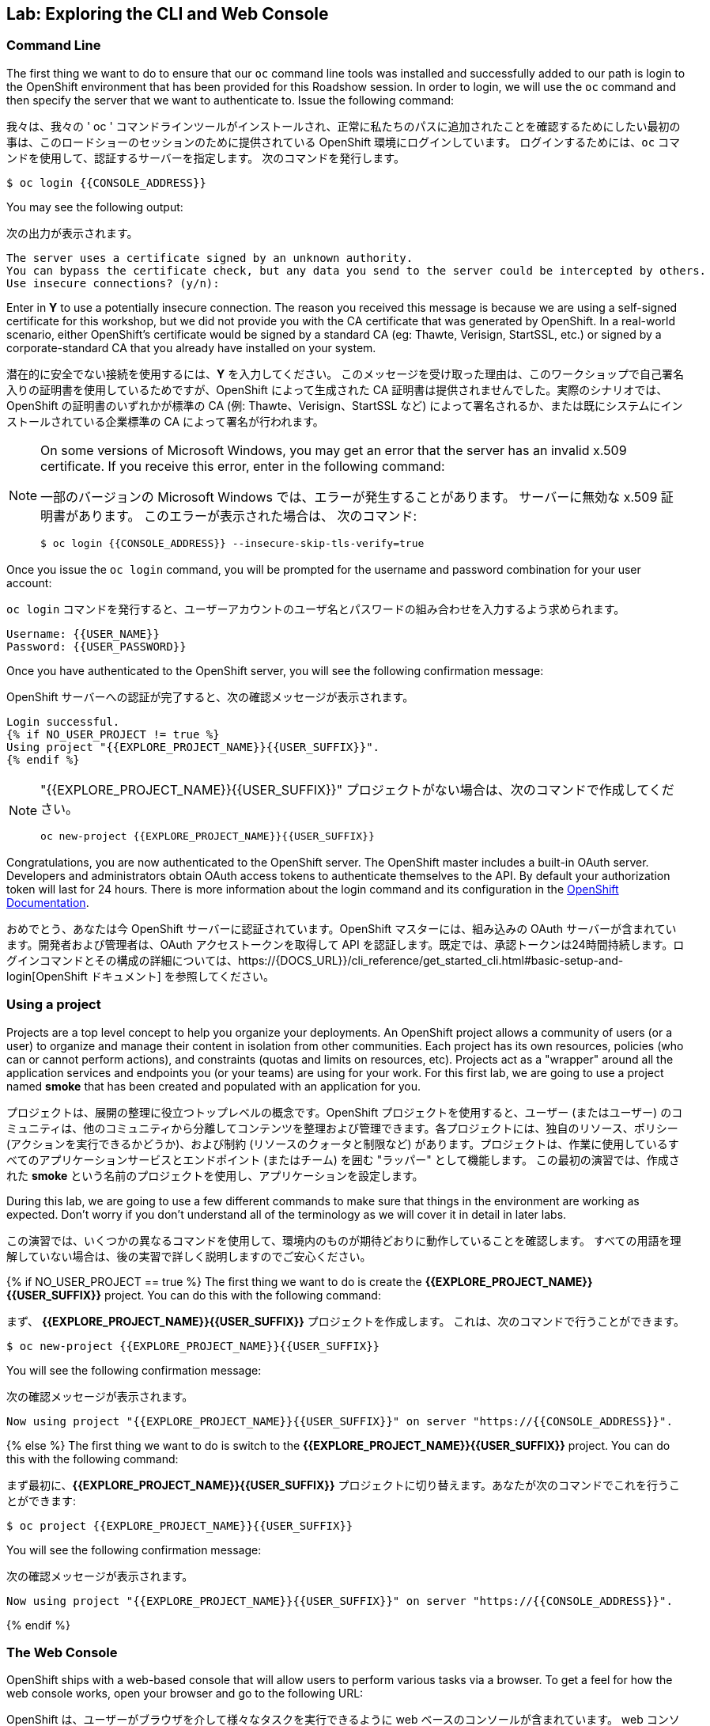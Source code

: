 ## Lab: Exploring the CLI and Web Console

### Command Line

[silver]#The first thing we want to do to ensure that our `oc` command line tools was installed and successfully added to our path is login to the OpenShift environment that has been provided for this Roadshow session.  In order to login, we will use the `oc` command and then specify the server that we want to authenticate to.  Issue the following command:#

我々は、我々の ' oc ' コマンドラインツールがインストールされ、正常に私たちのパスに追加されたことを確認するためにしたい最初の事は、このロードショーのセッションのために提供されている OpenShift 環境にログインしています。 ログインするためには、`oc` コマンドを使用して、認証するサーバーを指定します。 次のコマンドを発行します。

[source]
----
$ oc login {{CONSOLE_ADDRESS}}
----

[silver]#You may see the following output:#

次の出力が表示されます。

[source]
----
The server uses a certificate signed by an unknown authority.
You can bypass the certificate check, but any data you send to the server could be intercepted by others.
Use insecure connections? (y/n):
----

[silver]#Enter in *Y* to use a potentially insecure connection.  The reason you received this message is because we are using a self-signed certificate for this workshop, but we did not provide you with the CA certificate that was generated by OpenShift. In a real-world scenario, either OpenShift's certificate would be signed by a standard CA (eg: Thawte, Verisign, StartSSL, etc.) or signed by a corporate-standard CA that you already have installed on your system.#

潜在的に安全でない接続を使用するには、*Y* を入力してください。 このメッセージを受け取った理由は、このワークショップで自己署名入りの証明書を使用しているためですが、OpenShift によって生成された CA 証明書は提供されませんでした。実際のシナリオでは、OpenShift の証明書のいずれかが標準の CA (例: Thawte、Verisign、StartSSL など) によって署名されるか、または既にシステムにインストールされている企業標準の CA によって署名が行われます。

[NOTE]
====
[silver]#On some versions of Microsoft Windows, you may get an error that the server has an invalid x.509 certificate.  If you receive this error, enter in the following command:#

一部のバージョンの Microsoft Windows では、エラーが発生することがあります。
サーバーに無効な x.509 証明書があります。 このエラーが表示された場合は、
次のコマンド:

[source]
----
$ oc login {{CONSOLE_ADDRESS}} --insecure-skip-tls-verify=true
----
====

[silver]#Once you issue the `oc login` command, you will be prompted for the username and password combination for your user account:#

`oc login` コマンドを発行すると、ユーザーアカウントのユーザ名とパスワードの組み合わせを入力するよう求められます。

[source,role=copypaste]
----
Username: {{USER_NAME}}
Password: {{USER_PASSWORD}}
----

[silver]#Once you have authenticated to the OpenShift server, you will see the following confirmation message:#

OpenShift サーバーへの認証が完了すると、次の確認メッセージが表示されます。

[source]
----
Login successful.
{% if NO_USER_PROJECT != true %}
Using project "{{EXPLORE_PROJECT_NAME}}{{USER_SUFFIX}}".
{% endif %}
----

[NOTE]
====
"{{EXPLORE_PROJECT_NAME}}{{USER_SUFFIX}}" プロジェクトがない場合は、次のコマンドで作成してください。
```
oc new-project {{EXPLORE_PROJECT_NAME}}{{USER_SUFFIX}}
```
====

[silver]#Congratulations, you are now authenticated to the OpenShift server. The OpenShift master includes a built-in OAuth server. Developers and administrators obtain OAuth access tokens to authenticate themselves to the API. By default your authorization token will last for 24 hours. There is more information about the login command and its configuration in the https://{{DOCS_URL}}/cli_reference/get_started_cli.html#basic-setup-and-login[OpenShift Documentation].#


おめでとう、あなたは今 OpenShift サーバーに認証されています。OpenShift マスターには、組み込みの OAuth サーバーが含まれています。開発者および管理者は、OAuth アクセストークンを取得して API を認証します。既定では、承認トークンは24時間持続します。ログインコマンドとその構成の詳細については、https://{DOCS_URL}}/cli_reference/get_started_cli.html#basic-setup-and-login[OpenShift ドキュメント] を参照してください。

### Using a project

[silver]#Projects are a top level concept to help you organize your deployments. An OpenShift project allows a community of users (or a user) to organize and manage their content in isolation from other communities. Each project has its own resources, policies (who can or cannot perform actions), and constraints (quotas and limits on resources, etc). Projects act as a "wrapper" around all the application services and endpoints you (or your teams) are using for your work.  For this first lab, we are going to use a project named *smoke* that has been created and populated with an application for you.#

プロジェクトは、展開の整理に役立つトップレベルの概念です。OpenShift プロジェクトを使用すると、ユーザー (またはユーザー) のコミュニティは、他のコミュニティから分離してコンテンツを整理および管理できます。各プロジェクトには、独自のリソース、ポリシー (アクションを実行できるかどうか)、および制約 (リソースのクォータと制限など) があります。プロジェクトは、作業に使用しているすべてのアプリケーションサービスとエンドポイント (またはチーム) を囲む "ラッパー" として機能します。 この最初の演習では、作成された *smoke* という名前のプロジェクトを使用し、アプリケーションを設定します。

[silver]#During this lab, we are going to use a few different commands to make sure that things in the environment are working as expected.  Don't worry if you don't understand all of the terminology as we will cover it in detail in later labs.#


この演習では、いくつかの異なるコマンドを使用して、環境内のものが期待どおりに動作していることを確認します。 すべての用語を理解していない場合は、後の実習で詳しく説明しますのでご安心ください。

{% if NO_USER_PROJECT == true %}
[silver]#The first thing we want to do is create the *{{EXPLORE_PROJECT_NAME}}{{USER_SUFFIX}}* project. You can do this with the following command:#

まず、 *{{EXPLORE_PROJECT_NAME}}{{USER_SUFFIX}}* プロジェクトを作成します。
これは、次のコマンドで行うことができます。

[source,role=copypaste]
----
$ oc new-project {{EXPLORE_PROJECT_NAME}}{{USER_SUFFIX}}
----

[silver]#You will see the following confirmation message:#

次の確認メッセージが表示されます。

[source]
----
Now using project "{{EXPLORE_PROJECT_NAME}}{{USER_SUFFIX}}" on server "https://{{CONSOLE_ADDRESS}}".
----
{% else %}
[silver]#The first thing we want to do is switch to the *{{EXPLORE_PROJECT_NAME}}{{USER_SUFFIX}}* project. You can do this with the following command:#

まず最初に、*{{EXPLORE_PROJECT_NAME}}{{USER_SUFFIX}}* プロジェクトに切り替えます。あなたが次のコマンドでこれを行うことができます:

[source,role=copypaste]
----
$ oc project {{EXPLORE_PROJECT_NAME}}{{USER_SUFFIX}}
----

[silver]#You will see the following confirmation message:#

次の確認メッセージが表示されます。

[source]
----
Now using project "{{EXPLORE_PROJECT_NAME}}{{USER_SUFFIX}}" on server "https://{{CONSOLE_ADDRESS}}".
----
{% endif %}

### The Web Console

[silver]#OpenShift ships with a web-based console that will allow users to perform various tasks via a browser.  To get a feel for how the web console works, open your browser and go to the following URL:#

OpenShift は、ユーザーがブラウザを介して様々なタスクを実行できるように web ベースのコンソールが含まれています。 web コンソール動作についての感触を得るには、ブラウザを開き、次の url に移動します。

*link:https://{{CONSOLE_ADDRESS}}[]*

[silver]#The first screen you will see is the authentication screen.  Enter in the following credentials:#

最初に表示される画面は認証画面です。 次の資格情報を入力します。

[source]
----
Username: {{USER_NAME}}
Password: {{USER_PASSWORD}}
----

image::ocp-login.png[OpenShift Login Screen]

[silver]#After you have authenticated to the web console, you will be presented with a list of projects that your user has permission to work with. You will see something that looks like the following image:#


web コンソールを認証した後、ユーザーが操作する権限を持つプロジェクトの一覧が表示されます。次のようなイメージが表示されます。

image::explore-webconsole1.png[Web Console]

[silver]#Click on the *{{EXPLORE_PROJECT_NAME}}{{USER_SUFFIX}}* project. When you click on the *{{EXPLORE_PROJECT_NAME}}{{USER_SUFFIX}}* project, you will be taken to the project overview page which will list all of the routes, services, deployments, and pods that you have running as part of your project. There's nothing there now, but that's about to change.#

*{{EXPLORE_PROJECT_NAME}}{{USER_SUFFIX}}* プロジェクトをクリックします。 *{{EXPLORE_PROJECT_NAME}}{{USER_SUFFIX}}* プロジェクトをクリックすると、プロジェクトの一部として実行しているすべてのルート、サービス、デプロイ、およびポッドが一覧表示され、プロジェクトの概要ページに運ばれます。今は何もないが、それは変更することです。

image::explore-webconsole2.png[Explore Project]

{% if METRICS_ENABLED %}

[silver]#Lastly, the web console will show you an error: _An error occurred getting metrics._  We need to accept another self-signed certificate for OpenShift's metrics aggregation. If we don't, then the metrics will not display in the OpenShift UI.#


最後に、web コンソールにエラーが表示されます: _エラーが発生しましたメトリックを取得します。_  我々は OpenShift のメトリックの集計のための別の自己署名証明書を受け入れる必要があります。そうしないと、メトリックは OpenShift UI に表示されません。

[silver]#Click the link that says *Open metrics URL*, and accept the certificate.#

*Open metrics URL* というリンクをクリックし、証明書を受け入れます。

{% endif %}

[silver]#We will be using a mix of command line tooling and the web console for the labs.#
[silver]#Get ready!#

ここでは、コマンドラインツールと、ラボ用の web コンソールを組み合わせて使用します。
準備をして！
